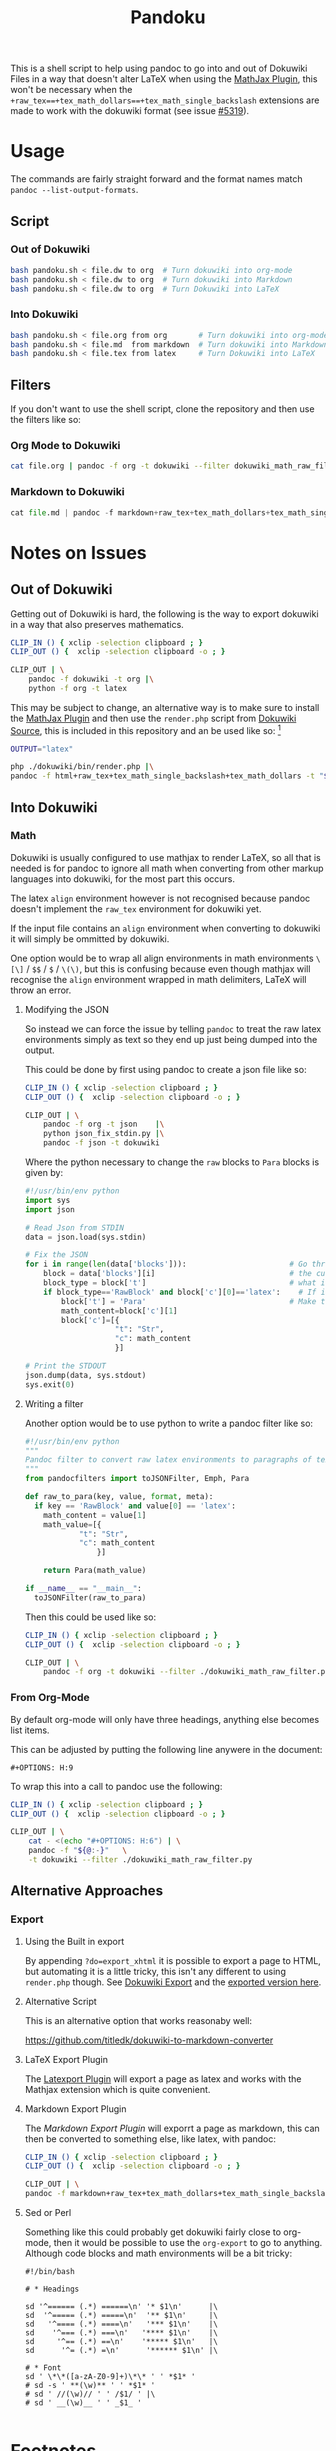 #+TITLE: Pandoku

 This is a shell script to help using pandoc to go into and out of Dokuwiki
 Files in a way that doesn't alter LaTeX when using the [[https://www.dokuwiki.org/plugin:mathjax][MathJax Plugin]], this
 won't be necessary when the
 =+raw_tex==+tex_math_dollars==+tex_math_single_backslash= extensions are made
 to work with the dokuwiki format (see issue [[https://github.com/jgm/pandoc/issues/5319][#5319]]).

* Usage
The commands are fairly straight forward and the format names match =pandoc --list-output-formats=.
** Script
*** Out of Dokuwiki
#+begin_src bash
bash pandoku.sh < file.dw to org  # Turn dokuwiki into org-mode
bash pandoku.sh < file.dw to org  # Turn dokuwiki into Markdown
bash pandoku.sh < file.dw to org  # Turn Dokuwiki into LaTeX
#+end_src
*** Into Dokuwiki
#+begin_src bash
bash pandoku.sh < file.org from org       # Turn dokuwiki into org-mode
bash pandoku.sh < file.md  from markdown  # Turn dokuwiki into Markdown
bash pandoku.sh < file.tex from latex     # Turn Dokuwiki into LaTeX
#+end_src

** Filters
If you don't want to use the shell script, clone the repository and then use the filters like so:

*** Org Mode to Dokuwiki
#+begin_src bash
cat file.org | pandoc -f org -t dokuwiki --filter dokuwiki_math_raw_filter.py
#+end_src

*** Markdown to Dokuwiki

#+begin_src python
cat file.md | pandoc -f markdown+raw_tex+tex_math_dollars+tex_math_single_backslash -t json | python json_fix_stdin.py | pandoc -f json -t latex
#+end_src

* Notes on Issues
** Out of Dokuwiki
Getting out of Dokuwiki is hard, the following is the way to export dokuwiki in
a way that also preserves mathematics.

#+begin_src bash
CLIP_IN () { xclip -selection clipboard ; }
CLIP_OUT () {  xclip -selection clipboard -o ; }

CLIP_OUT | \
    pandoc -f dokuwiki -t org |\
    python -f org -t latex
#+end_src

This may be subject to change, an alternative way is to make sure to install the
[[https://www.dokuwiki.org/plugin:mathjax][MathJax Plugin]] and then use the =render.php= script from [[https://github.com/splitbrain/dokuwiki][Dokuwiki Source]], this
is included in this repository and an be used like so: [fn:1]

#+begin_src bash
OUTPUT="latex"

php ./dokuwiki/bin/render.php |\
pandoc -f html+raw_tex+tex_math_single_backslash+tex_math_dollars -t "${OUTPUT}"
#+end_src

** Into Dokuwiki
*** Math
Dokuwiki is usually configured to use mathjax to render LaTeX, so all that is
needed is for pandoc to ignore all math when converting from other markup
languages into dokuwiki, for the most part this occurs.

The latex =align= environment however is not recognised because pandoc doesn't
implement the =raw_tex= environment for dokuwiki yet.

If the input file contains an =align= environment when converting to dokuwiki it
will simply be ommitted by dokuwiki.

One option would be to wrap all align environments in math environments =\[\]= /
=$$= / =$= / =\(\)=, but this is confusing because even though mathjax will
recognise the =align= environment wrapped in math delimiters, LaTeX will throw
an error.

**** Modifying the JSON
So instead we can force the issue by telling =pandoc= to treat the raw latex
environments simply as text so they end up just being dumped into the output.

This could be done by first using pandoc to create a json file like so:

#+begin_src bash
CLIP_IN () { xclip -selection clipboard ; }
CLIP_OUT () {  xclip -selection clipboard -o ; }

CLIP_OUT | \
    pandoc -f org -t json    |\
    python json_fix_stdin.py |\
    pandoc -f json -t dokuwiki
#+end_src

Where the python necessary to change the =raw= blocks to =Para= blocks is given by:

#+begin_src python
#!/usr/bin/env python
import sys
import json

# Read Json from STDIN
data = json.load(sys.stdin)

# Fix the JSON
for i in range(len(data['blocks'])):                       # Go through each block, which is like a chunk of syntax
    block = data['blocks'][i]                              # the current block
    block_type = block['t']                                # what is the block i.e. math/raw/para
    if block_type=='RawBlock' and block['c'][0]=='latex':    # If it's raw and latex
        block['t'] = 'Para'                                # Make the type just a paragraph of text
        math_content=block['c'][1]
        block['c']=[{
                    "t": "Str",
                    "c": math_content
                    }]

# Print the STDOUT
json.dump(data, sys.stdout)
sys.exit(0)
#+end_src

**** Writing a filter
Another option would be to use python to write a pandoc filter like so:

#+begin_src python
#!/usr/bin/env python
"""
Pandoc filter to convert raw latex environments to paragraphs of text
"""
from pandocfilters import toJSONFilter, Emph, Para

def raw_to_para(key, value, format, meta):
  if key == 'RawBlock' and value[0] == 'latex':
    math_content = value[1]
    math_value=[{
            "t": "Str",
            "c": math_content
                }]

    return Para(math_value)

if __name__ == "__main__":
  toJSONFilter(raw_to_para)
#+end_src

Then this could be used like so:

#+begin_src bash
CLIP_IN () { xclip -selection clipboard ; }
CLIP_OUT () {  xclip -selection clipboard -o ; }

CLIP_OUT | \
    pandoc -f org -t dokuwiki --filter ./dokuwiki_math_raw_filter.py
#+end_src
*** From Org-Mode
By default org-mode will only have three headings, anything else becomes list items.

This can be adjusted by putting the following line anywere in the document:

#+begin_example
,#+OPTIONS: H:9
#+end_example

To wrap this into a call to pandoc use the following:

#+begin_src bash
CLIP_IN () { xclip -selection clipboard ; }
CLIP_OUT () {  xclip -selection clipboard -o ; }

CLIP_OUT | \
    cat - <(echo "#+OPTIONS: H:6") | \
    pandoc -f "${@:-}"   \
    -t dokuwiki --filter ./dokuwiki_math_raw_filter.py
#+end_src


** Alternative Approaches
*** Export
**** Using the Built in export
By appending =?do=export_xhtml= it is possible to export a page to HTML, but
automating it is a little tricky, this isn't any different to using =render.php=
though. See [[https://www.dokuwiki.org/export][Dokuwiki Export]] and the [[https://www.dokuwiki.org/export?do=export_xhtml][exported version here]].

**** Alternative Script

This is an alternative option that works reasonaby well:

[[https://github.com/titledk/dokuwiki-to-markdown-converter]]

**** LaTeX Export Plugin
The [[https://www.dokuwiki.org/plugin:latexport][Latexport Plugin]] will export a page as latex and works with the Mathjax
extension which is quite convenient.

**** Markdown Export Plugin
The [[READ][Markdown Export Plugin]] will exporrt a page as markdown, this can then be converted to something else, like latex, with pandoc:

#+begin_src bash
CLIP_IN () { xclip -selection clipboard ; }
CLIP_OUT () {  xclip -selection clipboard -o ; }

CLIP_OUT | \
pandoc -f markdown+raw_tex+tex_math_dollars+tex_math_single_backslash -t latex
#+end_src
**** Sed or Perl

Something like this could probably get dokuwiki fairly close to org-mode, then it would be possible to use the =org-export= to go to anything. Although code blocks and math environments will be a bit tricky:

#+begin_src
#!/bin/bash

# * Headings

sd '^====== (.*) ======\n' '* $1\n'      |\
sd  '^===== (.*) =====\n'  '** $1\n'     |\
sd   '^==== (.*) ====\n'   '*** $1\n'    |\
sd    '^=== (.*) ===\n'   '**** $1\n'    |\
sd     '^== (.*) ==\n'    '***** $1\n'   |\
sd      '^= (.*) =\n'      '****** $1\n' |\

# * Font
sd ' \*\*([a-zA-Z0-9]+)\*\* ' ' *$1* '
# sd -s ' **(\w)** ' ' *$1* '
# sd ' //(\w)// ' ' /$1/ ' |\
# sd ' __(\w)__ ' ' _$1_ '

#+end_src

* Footnotes

[fn:1]: It is required to have the MathJax Plugin installed, otherwise this will not work. It's worth mentioning that the =render.php= script was [[https://github.com/splitbrain/dokuwiki/commits/master/bin/render.php][first added in 2010]], yet in 2011 a [[https://www.dokuwiki.org/tips:dokuwiki_parser_cli][dokucli.php]] script was added to the dokuwiki Tips, it seems to do the same thing though so I don't know why one would be used over the other.
